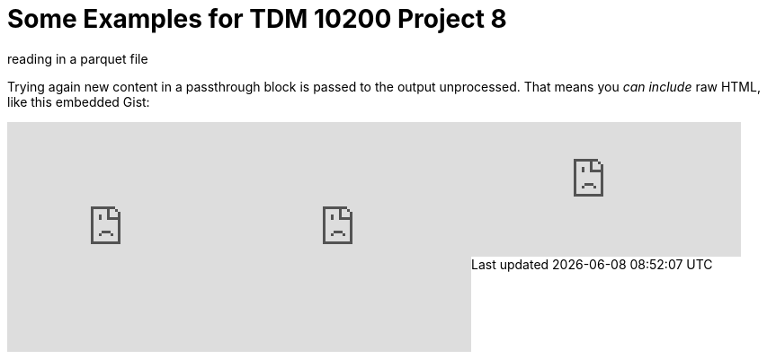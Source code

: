 = Some Examples for TDM 10200 Project 8

reading in a parquet file 

++++

<p>
Trying again new content in a passthrough block is passed to the output unprocessed.
That means you <i>can include</i> raw HTML, like this embedded Gist:
</p>

<script type="text/javascript" src="include::attachment$testtwo.js[]"></script>

<div class="vimeo-wrapper clearfix">
        <div class="vimeo-video-1 vimeo-standard">
	<iframe src="https://embed.spotify.com/?uri=spotify:playlist:6nTIVNGZfnZ4urUiwHIgpT" 
                         frameborder="0" 
                         scrolling="no" 
                         width="30%" 
                         height="256" 
                         align="left"> </iframe>
        </div>
        <div class="vimeo-video-2 vimeo-standard">
	<iframe src="https://embed.spotify.com/?uri=spotify:playlist:6nTIVNGZfnZ4urUiwHIgpT" 
                         frameborder="0" 
                         scrolling="no" 
                         width="30%" 
                         height="256" 
                         align="left"> </iframe>
        </div>
</div>


<iframe id="kaltura_player" src="https://cdnapisec.kaltura.com/p/983291/sp/98329100/embedIframeJs/uiconf_id/29134031/partner_id/983291?iframeembed=true&playerId=kaltura_player&entry_id=1_dhdarobe&flashvars[streamerType]=auto&amp;flashvars[localizationCode]=en&amp;flashvars[leadWithHTML5]=true&amp;flashvars[sideBarContainer.plugin]=true&amp;flashvars[sideBarContainer.position]=left&amp;flashvars[sideBarContainer.clickToClose]=true&amp;flashvars[chapters.plugin]=true&amp;flashvars[chapters.layout]=vertical&amp;flashvars[chapters.thumbnailRotator]=false&amp;flashvars[streamSelector.plugin]=true&amp;flashvars[EmbedPlayer.SpinnerTarget]=videoHolder&amp;flashvars[dualScreen.plugin]=true&amp;flashvars[Kaltura.addCrossoriginToIframe]=true&amp;&wid=1_dhdarobe" allowfullscreen webkitallowfullscreen mozAllowFullScreen allow="autoplay *; fullscreen *; encrypted-media *" sandbox="allow-downloads allow-forms allow-same-origin allow-scripts allow-top-navigation allow-pointer-lock allow-popups allow-modals allow-orientation-lock allow-popups-to-escape-sandbox allow-presentation allow-top-navigation-by-user-activation" frameborder="0" title="TDM 10100 Project 13 Question 1"></iframe>
++++


